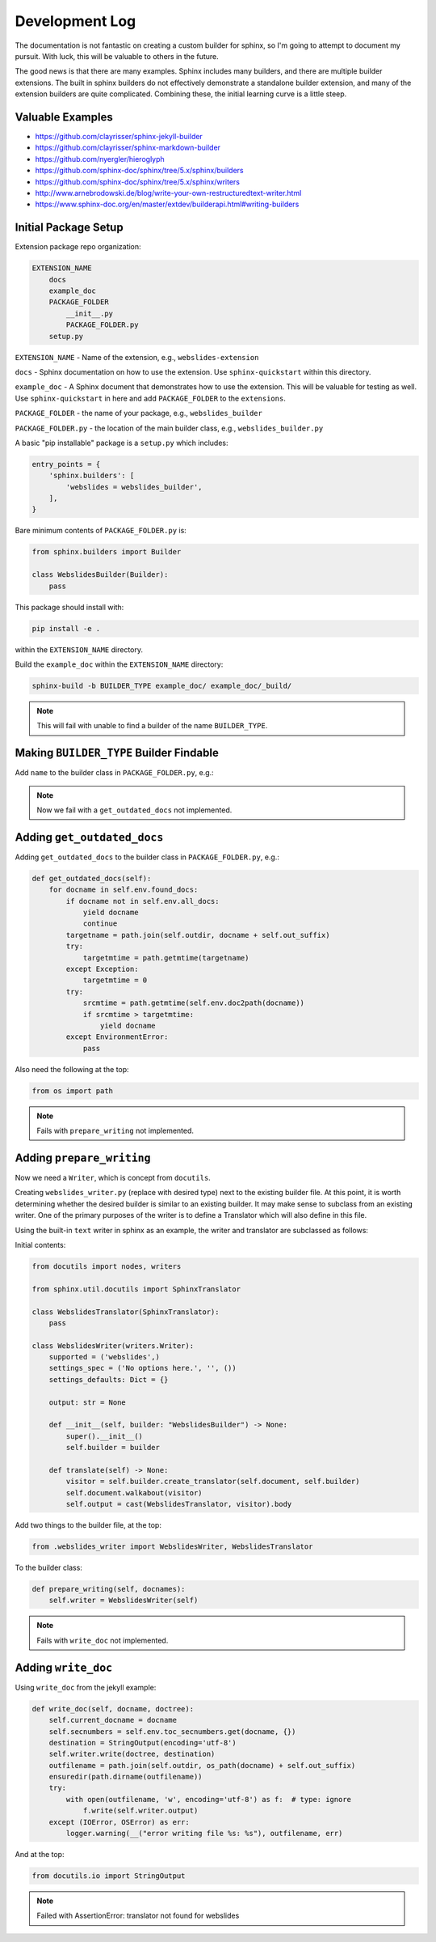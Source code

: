 ==================================
Development Log
==================================

The documentation is not fantastic on creating a custom
builder for sphinx, so I'm going to attempt to document
my pursuit.  With luck, this will be valuable to others
in the future.

The good news is that there are many examples.  Sphinx
includes many builders, and there are multiple builder
extensions.  The built in sphinx builders do not effectively
demonstrate a standalone builder extension, and many
of the extension builders are quite complicated.
Combining these, the initial learning curve is a little
steep.

Valuable Examples
=======================

- https://github.com/clayrisser/sphinx-jekyll-builder
- https://github.com/clayrisser/sphinx-markdown-builder
- https://github.com/nyergler/hieroglyph
- https://github.com/sphinx-doc/sphinx/tree/5.x/sphinx/builders
- https://github.com/sphinx-doc/sphinx/tree/5.x/sphinx/writers
- http://www.arnebrodowski.de/blog/write-your-own-restructuredtext-writer.html
- https://www.sphinx-doc.org/en/master/extdev/builderapi.html#writing-builders

Initial Package Setup
=======================

Extension package repo organization:

.. code-block::

    EXTENSION_NAME
        docs
        example_doc
        PACKAGE_FOLDER
            __init__.py
            PACKAGE_FOLDER.py
        setup.py

``EXTENSION_NAME`` - Name of the extension, e.g., ``webslides-extension``

``docs`` - Sphinx documentation on how to use the extension.  Use
``sphinx-quickstart`` within this directory.

``example_doc`` - A Sphinx document that demonstrates how to use
the extension.  This will be valuable for testing as well. Use 
``sphinx-quickstart`` in here and add ``PACKAGE_FOLDER`` to the ``extensions``.

``PACKAGE_FOLDER`` - the name of your package, e.g., ``webslides_builder``

``PACKAGE_FOLDER.py`` - the location of the main builder class, e.g., ``webslides_builder.py``

A basic "pip installable" package is a ``setup.py`` which includes:

.. code-block::

    entry_points = {
        'sphinx.builders': [
            'webslides = webslides_builder',
        ],
    }

Bare minimum contents of ``PACKAGE_FOLDER.py`` is:

.. code-block::

    from sphinx.builders import Builder

    class WebslidesBuilder(Builder):
        pass

This package should install with:

.. code-block::

    pip install -e .

within the ``EXTENSION_NAME`` directory.

Build the ``example_doc`` within the ``EXTENSION_NAME`` directory:

.. code-block::

    sphinx-build -b BUILDER_TYPE example_doc/ example_doc/_build/

.. note::

    This will fail with unable to find a builder of the name ``BUILDER_TYPE``.

Making ``BUILDER_TYPE`` Builder Findable
=========================================

Add ``name`` to the builder class in ``PACKAGE_FOLDER.py``, e.g.:

.. code-block::
    :emphasize-lines: 2

    class WebslidesBuilder(Builder):
    name = 'webslides'
    pass

.. note::

    Now we fail with a ``get_outdated_docs`` not implemented.

Adding ``get_outdated_docs``
==============================

Adding ``get_outdated_docs`` to the builder class in ``PACKAGE_FOLDER.py``, e.g.:

.. code-block::

    def get_outdated_docs(self):
        for docname in self.env.found_docs:
            if docname not in self.env.all_docs:
                yield docname
                continue
            targetname = path.join(self.outdir, docname + self.out_suffix)
            try:
                targetmtime = path.getmtime(targetname)
            except Exception:
                targetmtime = 0
            try:
                srcmtime = path.getmtime(self.env.doc2path(docname))
                if srcmtime > targetmtime:
                    yield docname
            except EnvironmentError:
                pass

Also need the following at the top:

.. code-block::

    from os import path

.. note::

    Fails with ``prepare_writing`` not implemented.

Adding ``prepare_writing``
=============================

Now we need a ``Writer``, which is concept from ``docutils``.

Creating ``webslides_writer.py`` (replace with desired type)
next to the existing builder file.  At this point, it is
worth determining whether the desired builder is similar to
an existing builder.  It may make sense to subclass from an
existing writer.  One of the primary purposes of the writer is
to define a Translator which will also define in this file.

Using the built-in ``text`` writer in sphinx as an example,
the writer and translator are subclassed as follows:

Initial contents:

.. code-block::

    from docutils import nodes, writers

    from sphinx.util.docutils import SphinxTranslator

    class WebslidesTranslator(SphinxTranslator):
        pass

    class WebslidesWriter(writers.Writer):
        supported = ('webslides',)
        settings_spec = ('No options here.', '', ())
        settings_defaults: Dict = {}

        output: str = None

        def __init__(self, builder: "WebslidesBuilder") -> None:
            super().__init__()
            self.builder = builder

        def translate(self) -> None:
            visitor = self.builder.create_translator(self.document, self.builder)
            self.document.walkabout(visitor)
            self.output = cast(WebslidesTranslator, visitor).body

Add two things to the builder file, at the top:

.. code-block::

    from .webslides_writer import WebslidesWriter, WebslidesTranslator

To the builder class:

.. code-block::

    def prepare_writing(self, docnames):
        self.writer = WebslidesWriter(self)

.. note::

    Fails with ``write_doc`` not implemented.

Adding ``write_doc``
===========================

Using ``write_doc`` from the jekyll example:

.. code-block::

    def write_doc(self, docname, doctree):
        self.current_docname = docname
        self.secnumbers = self.env.toc_secnumbers.get(docname, {})
        destination = StringOutput(encoding='utf-8')
        self.writer.write(doctree, destination)
        outfilename = path.join(self.outdir, os_path(docname) + self.out_suffix)
        ensuredir(path.dirname(outfilename))
        try:
            with open(outfilename, 'w', encoding='utf-8') as f:  # type: ignore
                f.write(self.writer.output)
        except (IOError, OSError) as err:
            logger.warning(__("error writing file %s: %s"), outfilename, err)

And at the top:

.. code-block::

    from docutils.io import StringOutput

.. note::

    Failed with AssertionError: translator not found for webslides